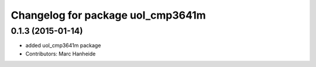 ^^^^^^^^^^^^^^^^^^^^^^^^^^^^^^^^^^
Changelog for package uol_cmp3641m
^^^^^^^^^^^^^^^^^^^^^^^^^^^^^^^^^^

0.1.3 (2015-01-14)
------------------
* added uol_cmp3641m package
* Contributors: Marc Hanheide
